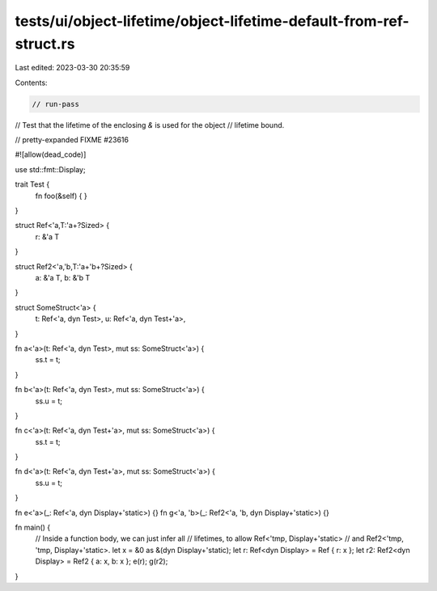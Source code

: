 tests/ui/object-lifetime/object-lifetime-default-from-ref-struct.rs
===================================================================

Last edited: 2023-03-30 20:35:59

Contents:

.. code-block:: rs

    // run-pass
// Test that the lifetime of the enclosing `&` is used for the object
// lifetime bound.

// pretty-expanded FIXME #23616

#![allow(dead_code)]

use std::fmt::Display;

trait Test {
    fn foo(&self) { }
}

struct Ref<'a,T:'a+?Sized> {
    r: &'a T
}

struct Ref2<'a,'b,T:'a+'b+?Sized> {
    a: &'a T,
    b: &'b T
}

struct SomeStruct<'a> {
    t: Ref<'a, dyn Test>,
    u: Ref<'a, dyn Test+'a>,
}

fn a<'a>(t: Ref<'a, dyn Test>, mut ss: SomeStruct<'a>) {
    ss.t = t;
}

fn b<'a>(t: Ref<'a, dyn Test>, mut ss: SomeStruct<'a>) {
    ss.u = t;
}

fn c<'a>(t: Ref<'a, dyn Test+'a>, mut ss: SomeStruct<'a>) {
    ss.t = t;
}

fn d<'a>(t: Ref<'a, dyn Test+'a>, mut ss: SomeStruct<'a>) {
    ss.u = t;
}

fn e<'a>(_: Ref<'a, dyn Display+'static>) {}
fn g<'a, 'b>(_: Ref2<'a, 'b, dyn Display+'static>) {}


fn main() {
    // Inside a function body, we can just infer all
    // lifetimes, to allow Ref<'tmp, Display+'static>
    // and Ref2<'tmp, 'tmp, Display+'static>.
    let x = &0 as &(dyn Display+'static);
    let r: Ref<dyn Display> = Ref { r: x };
    let r2: Ref2<dyn Display> = Ref2 { a: x, b: x };
    e(r);
    g(r2);
}


